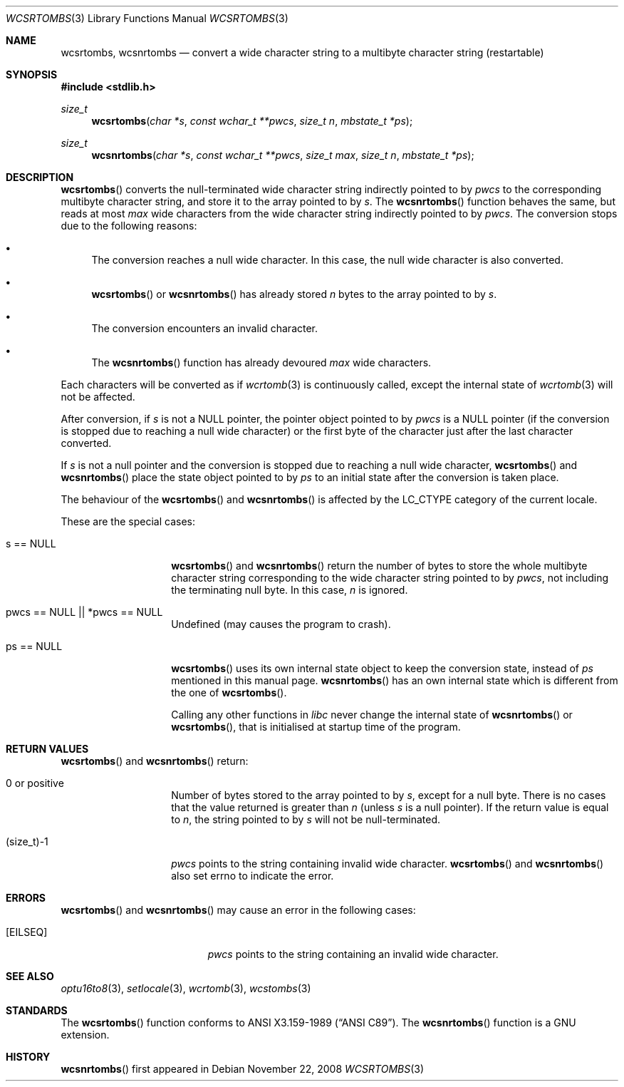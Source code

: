 .\" $MirOS: src/lib/libc/locale/wcsrtombs.3,v 1.4 2008/11/22 11:22:11 tg Exp $
.\" $OpenBSD: wcsrtombs.3,v 1.1 2005/05/11 18:44:12 espie Exp $
.\" $NetBSD: wcsrtombs.3,v 1.6 2003/09/08 17:54:32 wiz Exp $
.\"
.\" Copyright (c)2002 Citrus Project,
.\" All rights reserved.
.\"
.\" Redistribution and use in source and binary forms, with or without
.\" modification, are permitted provided that the following conditions
.\" are met:
.\" 1. Redistributions of source code must retain the above copyright
.\"    notice, this list of conditions and the following disclaimer.
.\" 2. Redistributions in binary form must reproduce the above copyright
.\"    notice, this list of conditions and the following disclaimer in the
.\"    documentation and/or other materials provided with the distribution.
.\"
.\" THIS SOFTWARE IS PROVIDED BY THE AUTHOR AND CONTRIBUTORS ``AS IS'' AND
.\" ANY EXPRESS OR IMPLIED WARRANTIES, INCLUDING, BUT NOT LIMITED TO, THE
.\" IMPLIED WARRANTIES OF MERCHANTABILITY AND FITNESS FOR A PARTICULAR PURPOSE
.\" ARE DISCLAIMED.  IN NO EVENT SHALL THE AUTHOR OR CONTRIBUTORS BE LIABLE
.\" FOR ANY DIRECT, INDIRECT, INCIDENTAL, SPECIAL, EXEMPLARY, OR CONSEQUENTIAL
.\" DAMAGES (INCLUDING, BUT NOT LIMITED TO, PROCUREMENT OF SUBSTITUTE GOODS
.\" OR SERVICES; LOSS OF USE, DATA, OR PROFITS; OR BUSINESS INTERRUPTION)
.\" HOWEVER CAUSED AND ON ANY THEORY OF LIABILITY, WHETHER IN CONTRACT, STRICT
.\" LIABILITY, OR TORT (INCLUDING NEGLIGENCE OR OTHERWISE) ARISING IN ANY WAY
.\" OUT OF THE USE OF THIS SOFTWARE, EVEN IF ADVISED OF THE POSSIBILITY OF
.\" SUCH DAMAGE.
.\"
.Dd $Mdocdate: November 22 2008 $
.Dt WCSRTOMBS 3
.Os
.\" ----------------------------------------------------------------------
.Sh NAME
.Nm wcsrtombs ,
.Nm wcsnrtombs
.Nd convert a wide character string to a multibyte character string \
(restartable)
.\" ----------------------------------------------------------------------
.Sh SYNOPSIS
.Fd #include <stdlib.h>
.Ft size_t
.Fn wcsrtombs "char *s" "const wchar_t **pwcs" "size_t n" "mbstate_t *ps"
.Ft size_t
.Fn wcsnrtombs "char *s" "const wchar_t **pwcs" "size_t max" "size_t n" "mbstate_t *ps"
.\" ----------------------------------------------------------------------
.Sh DESCRIPTION
.Fn wcsrtombs
converts the null-terminated wide character string indirectly pointed to by
.Fa pwcs
to the corresponding multibyte character string,
and store it to the array pointed to by
.Fa s .
The
.Fn wcsnrtombs
function behaves the same, but reads at most
.Fa max
wide characters from the wide character string indirectly pointed to by
.Fa pwcs .
The conversion stops due to the following reasons:
.Bl -bullet
.It
The conversion reaches a null wide character.
In this case, the null wide character is also converted.
.It
.Fn wcsrtombs
or
.Fn wcsnrtombs
has already stored
.Fa n
bytes to the array pointed to by
.Fa s .
.It
The conversion encounters an invalid character.
.It
The
.Fn wcsnrtombs
function has already devoured
.Fa max
wide characters.
.El
.Pp
Each characters will be converted as if
.Xr wcrtomb 3
is continuously called, except the internal state of
.Xr wcrtomb 3
will not be affected.
.Pp
After conversion,
if
.Fa s
is not a
.Dv NULL
pointer,
the pointer object pointed to by
.Fa pwcs
is a
.Dv NULL
pointer (if the conversion is stopped due to reaching a null wide character)
or the first byte of the character just after the last character converted.
.Pp
If
.Fa s
is not a null pointer and the conversion is stopped due to reaching
a null wide character,
.Fn wcsrtombs
and
.Fn wcsnrtombs
place the state object pointed to by
.Fa ps
to an initial state after the conversion is taken place.
.Pp
The behaviour of the
.Fn wcsrtombs
and
.Fn wcsnrtombs
is affected by the
.Dv LC_CTYPE
category of the current locale.
.Pp
These are the special cases:
.Bl -tag -width 012345678901
.It "s == NULL"
.Fn wcsrtombs
and
.Fn wcsnrtombs
return the number of bytes to store the whole multibyte character string
corresponding to the wide character string pointed to by
.Fa pwcs ,
not including the terminating null byte.
In this case,
.Fa n
is ignored.
.It "pwcs == NULL || *pwcs == NULL"
Undefined (may causes the program to crash).
.It "ps == NULL"
.Fn wcsrtombs
uses its own internal state object to keep the conversion state,
instead of
.Fa ps
mentioned in this manual page.
.Fn wcsnrtombs
has an own internal state which is different from the one of
.Fn wcsrtombs .
.Pp
Calling any other functions in
.Em libc
never change the internal
state of
.Fn wcsnrtombs
or
.Fn wcsrtombs ,
that is initialised at startup time of the program.
.El
.\" ----------------------------------------------------------------------
.Sh RETURN VALUES
.Fn wcsrtombs
and
.Fn wcsnrtombs
return:
.Bl -tag -width 012345678901
.It 0 or positive
Number of bytes stored to the array pointed to by
.Fa s ,
except for a null byte.
There is no cases that the value returned is greater than
.Fa n
(unless
.Fa s
is a null pointer).
If the return value is equal to
.Fa n ,
the string pointed to by
.Fa s
will not be null-terminated.
.It (size_t)-1
.Fa pwcs
points to the string containing invalid wide character.
.Fn wcsrtombs
and
.Fn wcsnrtombs
also set errno to indicate the error.
.El
.\" ----------------------------------------------------------------------
.Sh ERRORS
.Fn wcsrtombs
and
.Fn wcsnrtombs
may cause an error in the following cases:
.Bl -tag -width Er
.It Bq Er EILSEQ
.Fa pwcs
points to the string containing an invalid wide character.
.El
.\" ----------------------------------------------------------------------
.Sh SEE ALSO
.Xr optu16to8 3 ,
.Xr setlocale 3 ,
.Xr wcrtomb 3 ,
.Xr wcstombs 3
.\" ----------------------------------------------------------------------
.Sh STANDARDS
The
.Fn wcsrtombs
function conforms to
.St -ansiC .
The
.Fn wcsnrtombs
function is a GNU extension.
.Sh HISTORY
.Fn wcsnrtombs
first appeared in
.Mx 10 .
